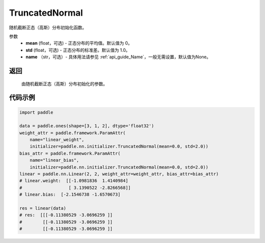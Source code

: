 .. _cn_api_nn_initializer_TruncatedNormal:

TruncatedNormal
-------------------------------

.. py:class:: paddle.nn.initializer.TruncatedNormal(mean=0.0, std=1.0, name=None)


随机截断正态（高斯）分布初始化函数。

参数
    - **mean** (float，可选) - 正态分布的平均值。默认值为 0。
    - **std** (float，可选) - 正态分布的标准差。默认值为 1.0。
    - **name** （str，可选）- 具体用法请参见 :ref:`api_guide_Name`，一般无需设置，默认值为None。

返回
::::::::::::

    由随机截断正态（高斯）分布初始化的参数。

代码示例
::::::::::::

.. code-block:: python

    import paddle

    data = paddle.ones(shape=[3, 1, 2], dtype='float32')
    weight_attr = paddle.framework.ParamAttr(
        name="linear_weight",
        initializer=paddle.nn.initializer.TruncatedNormal(mean=0.0, std=2.0))
    bias_attr = paddle.framework.ParamAttr(
        name="linear_bias",
        initializer=paddle.nn.initializer.TruncatedNormal(mean=0.0, std=2.0))
    linear = paddle.nn.Linear(2, 2, weight_attr=weight_attr, bias_attr=bias_attr)
    # linear.weight:  [[-1.0981836  1.4140984]
    #                  [ 3.1390522 -2.8266568]]
    # linear.bias:  [-2.1546738 -1.6570673]

    res = linear(data)
    # res:  [[[-0.11380529 -3.0696259 ]]
    #        [[-0.11380529 -3.0696259 ]]
    #        [[-0.11380529 -3.0696259 ]]
